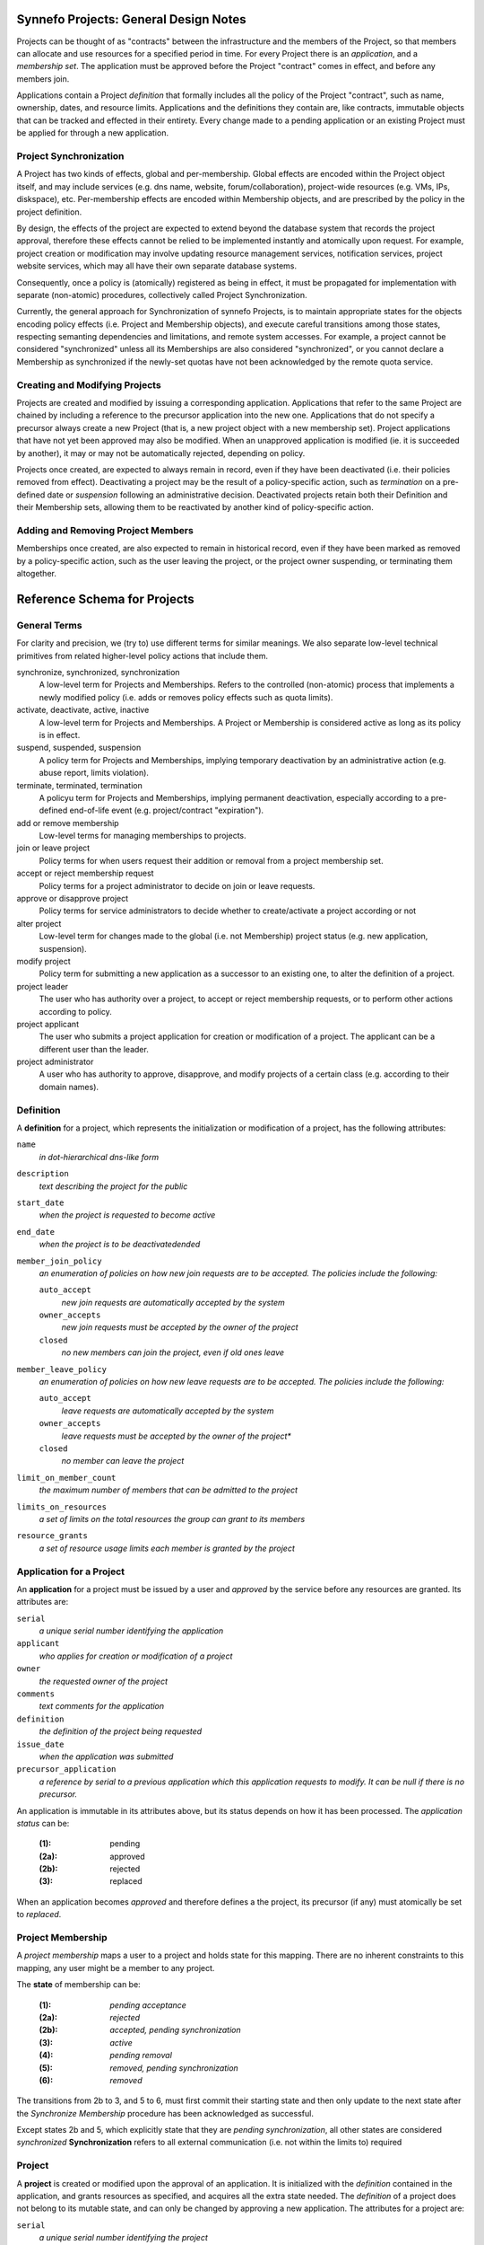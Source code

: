 Synnefo Projects: General Design Notes
======================================

Projects can be thought of as "contracts" between the infrastructure
and the members of the Project, so that members can allocate and use
resources for a specified period in time.
For every Project there is an *application*, and a *membership set*.
The application must be approved before the Project "contract"
comes in effect, and before any members join.

Applications contain a Project *definition* that formally includes
all the policy of the Project "contract", such as name, ownership,
dates, and resource limits.
Applications and the definitions they contain are, like contracts,
immutable objects that can be tracked and effected in their entirety.
Every change made to a pending application or an existing Project
must be applied for through a new application.

Project Synchronization
-----------------------
A Project has two kinds of effects, global and per-membership.
Global effects are encoded within the Project object itself,
and may include services (e.g. dns name, website, forum/collaboration),
project-wide resources (e.g. VMs, IPs, diskspace), etc.
Per-membership effects are encoded within Membership objects,
and are prescribed by the policy in the project definition.

By design, the effects of the project are expected to extend
beyond the database system that records the project approval,
therefore these effects cannot be relied to be implemented
instantly and atomically upon request.
For example, project creation or modification may involve
updating resource management services, notification services,
project website services, which may all have their own separate
database systems.

Consequently, once a policy is (atomically) registered as being in effect,
it must be propagated for implementation with separate (non-atomic) procedures,
collectively called Project Synchronization.

Currently, the general approach for Synchronization of synnefo Projects,
is to maintain appropriate states for the objects encoding policy effects
(i.e. Project and Membership objects), and execute careful transitions
among those states, respecting semanting dependencies and limitations,
and remote system accesses.
For example, a project cannot be considered "synchronized" unless
all its Memberships are also considered "synchronized",
or you cannot declare a Membership as synchronized if the newly-set
quotas have not been acknowledged by the remote quota service.

Creating and Modifying Projects
-------------------------------
Projects are created and modified by issuing a corresponding application.
Applications that refer to the same Project are chained by including
a reference to the precursor application into the new one.
Applications that do not specify a precursor always create a new Project
(that is, a new project object with a new membership set).
Project applications that have not yet been approved may also be modified.
When an unapproved application is modified (ie. it is succeeded by another),
it may or may not be automatically rejected, depending on policy.

Projects once created, are expected to always remain in record,
even if they have been deactivated (i.e. their policies removed from effect).
Deactivating a project may be the result of a policy-specific action,
such as *termination* on a pre-defined date or *suspension* following
an administrative decision.
Deactivated projects retain both their Definition and their Membership sets,
allowing them to be reactivated by another kind of policy-specific action.

Adding and Removing Project Members
-----------------------------------
Memberships once created, are also expected to remain in historical record,
even if they have been marked as removed by a policy-specific action,
such as the user leaving the project,
or the project owner suspending, or terminating them altogether.



Reference Schema for Projects
=============================

General Terms
-------------
For clarity and precision, we (try to) use different terms for similar meanings.
We also separate low-level technical primitives from related higher-level
policy actions that include them.

synchronize, synchronized, synchronization
    A low-level term for Projects and Memberships.
    Refers to the controlled (non-atomic) process that implements
    a newly modified policy (i.e. adds or removes policy effects
    such as quota limits).

activate, deactivate, active, inactive
    A low-level term for Projects and Memberships.
    A Project or Membership is considered active as long as
    its policy is in effect.

suspend, suspended, suspension
    A policy term for Projects and Memberships,
    implying temporary deactivation by an administrative action
    (e.g. abuse report, limits violation).

terminate, terminated, termination
    A policyu term for Projects and Memberships,
    implying permanent deactivation, especially
    according to a pre-defined end-of-life event
    (e.g. project/contract "expiration").

add or remove membership
    Low-level terms for managing memberships to projects.

join or leave project
    Policy terms for when users request their addition or removal
    from a project membership set.

accept or reject membership request
    Policy terms for a project administrator to decide on
    join or leave requests.

approve or disapprove project
    Policy terms for service administrators to decide whether
    to create/activate a project according or not

alter project
    Low-level term for changes made to the global (i.e. not Membership)
    project status (e.g. new application, suspension).

modify project
    Policy term for submitting a new application as a successor
    to an existing one, to alter the definition of a project.

project leader
    The user who has authority over a project,
    to accept or reject membership requests,
    or to perform other actions according to policy.

project applicant
    The user who submits a project application for creation
    or modification of a project.
    The applicant can be a different user than the leader.

project administrator
    A user who has authority to approve, disapprove, and modify
    projects of a certain class (e.g. according to their domain names).


Definition
----------
A **definition** for a project, which represents the initialization
or modification of a project, has the following attributes:

``name``
    *in dot-hierarchical dns-like form*

``description``
    *text describing the project for the public*

``start_date``
    *when the project is requested to become active*

``end_date``
    *when the project is to be deactivatedended*

``member_join_policy``
    *an enumeration of policies on how new join requests are to be accepted.
    The policies include the following:*

    ``auto_accept``
        *new join requests are automatically accepted by the system*

    ``owner_accepts``
        *new join requests must be accepted by the owner of the project*

    ``closed``
        *no new members can join the project, even if old ones leave*

``member_leave_policy``
    *an enumeration of policies on how new leave requests are to be accepted.
    The policies include the following:*

    ``auto_accept``
        *leave requests are automatically accepted by the system*

    ``owner_accepts``
        *leave requests must be accepted by the owner of the project**

    ``closed``
        *no member can leave the project*

``limit_on_member_count``
    *the maximum number of members that can be admitted to the project*

``limits_on_resources``
    *a set of limits on the total resources the group can grant to its members*

``resource_grants``
    *a set of resource usage limits each member is granted by the project*



Application for a Project
-------------------------
An **application** for a project must be issued by a user and
*approved* by the service before any resources are granted.
Its attributes are:

``serial``
    *a unique serial number identifying the application*

``applicant``
    *who applies for creation or modification of a project*

``owner``
    *the requested owner of the project*

``comments``
    *text comments for the application*

``definition``
    *the definition of the project being requested*

``issue_date``
    *when the application was submitted*

``precursor_application``
    *a reference by serial to a previous application which this application
    requests to modify. It can be null if there is no precursor.*

An application is immutable in its attributes above,
but its status depends on how it has been processed.
The *application status* can be:

    :(1):   pending
    :(2a):  approved
    :(2b):  rejected
    :(3):   replaced

When an application becomes *approved* and therefore defines
a the project, its precursor (if any) must atomically be set to *replaced*.



Project Membership
-------------------------
A *project membership* maps a user to a project and holds state for this mapping.
There are no inherent constraints to this mapping,
any user might be a member to any project.

The **state** of membership can be:

    :(1):   *pending acceptance*
    :(2a):  *rejected*
    :(2b):  *accepted, pending synchronization*
    :(3):   *active*
    :(4):   *pending removal*
    :(5):   *removed, pending synchronization*
    :(6):   *removed*

The transitions from 2b to 3, and 5 to 6, must first commit
their starting state and then only update to the next state
after the *Synchronize Membership* procedure has been
acknowledged as successful.

Except states 2b and 5, which explicitly state that they are
*pending synchronization*, all other states are considered *synchronized*
**Synchronization** refers to all external communication 
(i.e. not within the limits to) required



Project
-------
A **project** is created or modified upon the approval of an application.
It is initialized with the *definition* contained in the application,
and grants resources as specified, and acquires all the extra state needed.
The *definition* of a project does not belong to its mutable state,
and can only be changed by approving a new application.
The attributes for a project are:

``serial``
    *a unique serial number identifying the project*

``application``
    *the last application that was successfully synchronized with Quotaholder.*

``creation_date``
    *when the project was created (i.e. was first approved)*

``last_approval_date``
    *when was the last approval (i.e. creation or modification).
    Null if the project has not been approved or has been suspended.*

``deactivation_start_date``
    *when the project was ordered to deactivate,
    and declared out of sync for its resource grants to be removed.
    (is null if the project has not been ordered to deactivate)*

``deactivation_date``
    *when the project deactivation was actually registered as completed
    by the service following the successful revocation of resource grants.
    (is null if the project has not been deactivated)*

``deactivation_reason``
    *Text indicating indicating the reason for deactivation.*

``members``
    *the set of memberships for this project*


Rules
-----

1. **Valid projects**

    Projects are valid only if they violate none of the rules

2. **Active projects**

    A project is declared **active** when its resource grants and
    general policy is in effect (even if partially),
    and no order of deactivation has been given.

    A valid project can be active if and only if
    - its ``deactivation_start_date`` is null

2. **Inactive projects**

    A valid project is declared **inactive** when its resource grants
    and general policy is not in effect, or is in effect and

    A valid project is inactive if and only if,
    its ``deactivation_start_date`` is not null

3. **Project states**

    The states of a project that are significant from a control flow aspect,
    are the following:

    :(0):   pending approval
    :(1a):  active, pending definition sync
    :(1b):  active, pending membership sync
    :(1c):  active, pending total sync
    :(2):   active
    :(3a):  inactive, pending definition sync
    :(3b):  inactive, pending membership sync
    :(3c):  inactive, pending total sync
    :(4):   inactive


4. **Synchronization status**

    The status of the project's synchronization with Quotaholder
    and other remote services,
    can be either **synchronized** or **unsyncrhonized**.

    Semantically, the project becomes synchronized when its application
    definition has been fully implemented and committed to quotaholder,
    and all its memberships are also synchronized.

    The active project loses its synchronization on two occasions.
    On the approval of a new application modifying the project,
    and on the addition or removal of any of its memberships.

    In general, also considering projects being deactivated,
    a project is declared synchronized if and only if:

    - None of its Memberships is unsynchronized
    - ``deactivation_start_date`` is null or ``deactivation_date`` is set

5. **Unique project names**

    The project name (as specified in its application's definition)
    must be unique among all *alive* projects.

6. **Inconsistent dates**

    If either ``creation_date`` or ``last_approval_date``
    is in the future, the project state is declared **inconsistent**
    but the project is still considered created or approved, respectively.

    If ``deactivation_date`` is in the future, the project is declared
    **inconsistent** but the project is still considered inactive.

7. **No project without application**

    A project can only exist in reference of the application that has defined it.
    The attributes in the definition such as its name, resource grants
    cannot be modified without a new application that must be approved.

8. **Creating and modifying projects with follow-up applications**

    Every application for a project can be followed up with another one.
    The new application points back to it with its ``precursor`` attribute.

    This means that an applicant can update their application
    before it has been approved.

    Apart from an applicant, whoever can approve the project,
    can also post a follow up application for it, modifying
    some aspects of the definition and approve that instead.
    For example, a user might request for 100 GB storage,
    but the Service may approve a project with only 80GB,
    via a follow up application.

    If the precursor of an application is not associated with a project
    (i.e. no project references it as its defining ``last_application_approved``),
    then a new project entry is created and initialized.

    If the precursor of an application *is* associated with a valid project,
    then the same project entry is used and is re-initialized according
    to the new application's definition.
    The project is made active (if inactive) and its previous state
    is preserved (mainly, the member set).


Scenarios
---------

Project applicant not confident for his numbers
'''''''''''''''''''''''''''''''''''''''''''''''
Researcher requests resources to create a cluster for a protein-folding
computation experiment. He knows how exactly how many machines,
memory, and disk he needs but is not certain how many CPU cores
he should request.

He leaves the corresponding resource unspecified,
and leaves a comment noting the issue.

The project administrator responsible for the application
uses his expertise, and/or consults others to formulate an appropriate
limit for the resource.
Then he modifies the (not-yet-approved) project, fills in the resource limit,
then submits and approves the new application.


Using participation to support an project application
'''''''''''''''''''''''''''''''''''''''''''''''''''''
An applicant knows that his application will be rejected unless
a lot of people support it.

Therefore, he applies for a project with no resource grants,
and notes his rationale in the comments.

The project administrator accepts his application in good faith,
and then the project begins to accept members.

Once many and important enough members have joined,
the project leader modifies the project with a new application
that now includes significant resource grants.

The project administrator reviews the application and membership list,
and is convinced that the project deserves the grants.
However, he wants to make sure that this remains so,
by ensuring that the membership of the project cannot
include other users without further review.

Therefore, he further modifies the (not-yet-approved) application,
and sets the member accept policy to be 'closed', that is,
that no new members may join the project.
Then he sumbits and approves the application.



-------- gtsouk REVIEW STOPS HERE ---------

Procedures
----------

The following procedures are considered essential primitives
for the function of the Projects feature, and should constitute
a natural *internal* API to it. This is not a public API for users,
although the public one should be thinly layered on top of it.

For quotaholder interactions, a primitive to synchronize quotaholder
with a user's resource quotas is assumed to be available.

#. Submit an application

   Every user might submit an application to create or modify a project.
   There are no inherent constraints.
   However, policy may impose restrictions.

#. Retrieve applications

   Applications should be retrievable by serial, by applicant,
   and by approval status.
   Because applications are immutable, some kind of extra state
   is needed in order to index by approval status.
   For example, one might instantiate a mutable object for approval state,
   with attributes (``approval_serial``, ``approval_state``, ``approval_data``)

#. Approve an application (create or modify a Project)

   Application approval must atomically perform and commit all of the following:
   - create or modify the project at its specified definition
   - set the project state to be pending synchronization with quotaholder

   After committing, the procedure to synchronize the project (see below)
   should be called.

#. Retrieve projects

   Projects should be retrievable by serial, by owner,
   by application, by life status, and by synchronization status.

   *By application* means that given an application, one must be able
   to retrieve the project that has it approved, if any.

#. Add or remove a user to a project

   When a new membership is created for a project or
   an existing one is modified, then in the same
   transaction the project must be declared *unsynchronized*.

#. Suspend a project

   A project is suspended by setting ``last_approval_date`` to None.

#. Terminate a project

   Project termination must atomically perform and commit all of the following:
   - set the project ``termination_start_date``
   - set the ``termination_date`` to null (this is a redundant safeguard)
   in order to mark the project as pending termination synchronization.

   After committing, the procedure to synchronize the project (see below)
   should be called.

#. Synchronize a membership with quotaholder

   This procedure is not required to be an independent procedure
   available for individual memberships.
   That is, if user synchronization takes care of all memberships,
   one can call user synchronization instead of membership synchronization.

#. Synchronize a user with quotaholder

   User synchronization is equivalent to the synchronization of
   all the user's memberships.

#. Synchronize a project with quotaholder

   Project synchronization is equivelent to the synchronization of
   either all its memberships, or all its members.



View elements
-------------
In this context, view elements refer to (at best effort) self-contained
elements that display information for and offer interaction with their
underlying objects. A final view, such as a web page, or console command
output, may include several elements.

Interaction with the feature is going through several view elements.
Each element has two pieces of input,
the *objects being referenced*, and the *accessing user*,
and its appearance and function is accordingly parameterized.

Each *project element* may need to display information
that internally belongs to its linked object,
such as its *definition* or *memberships*.

A proposed list of elements is following.
The elements are only considered building blocks
for views and not full views by themselves.
More on views later on.

#. Project list element

   This represents a list of *projects.*
   Technically, most of information about a project resides in its *application*.

   In the case of a *pending application*,
   one that has not been approved yet,
   then the row is filled with data from the
   current (approved and effective) application,
   or they are left blank if no such project exists yet.

   Additionally, the column that displays the pending status
   of the project (creation or modification), should be a link
   to the corresponding application detail element.

#. Membership element

   A list of project members for a single (or maybe multiple) projects.
   The list must not display user emails if the viewer is not the owner
   of the group, or a service administrator.

#. Application details element

   Displays all application details in full,
   with a link to the (alive) project it defines, if any,
   or a pending notice,
   or an obsolescence note if the project it defined was since modified,
   or a rejection notice.

#. Project details element

   This element contains both details for the defining application
   and for the current state of the project.

   Details for the current state of the project may include
   statistics on membership and resource usage.

#. Application form element

   It submits a new application.
   If the application is in reference
   to previous application (the ``precursor``)
   then the form should be initialized to be a copy of it.

   Otherwise, it may be blank, or initialized with defaults from a template.

#. Project search element

   This is an entry point to a listing, with configurable filtering.

#. History and statistics view

   No specification currently.

